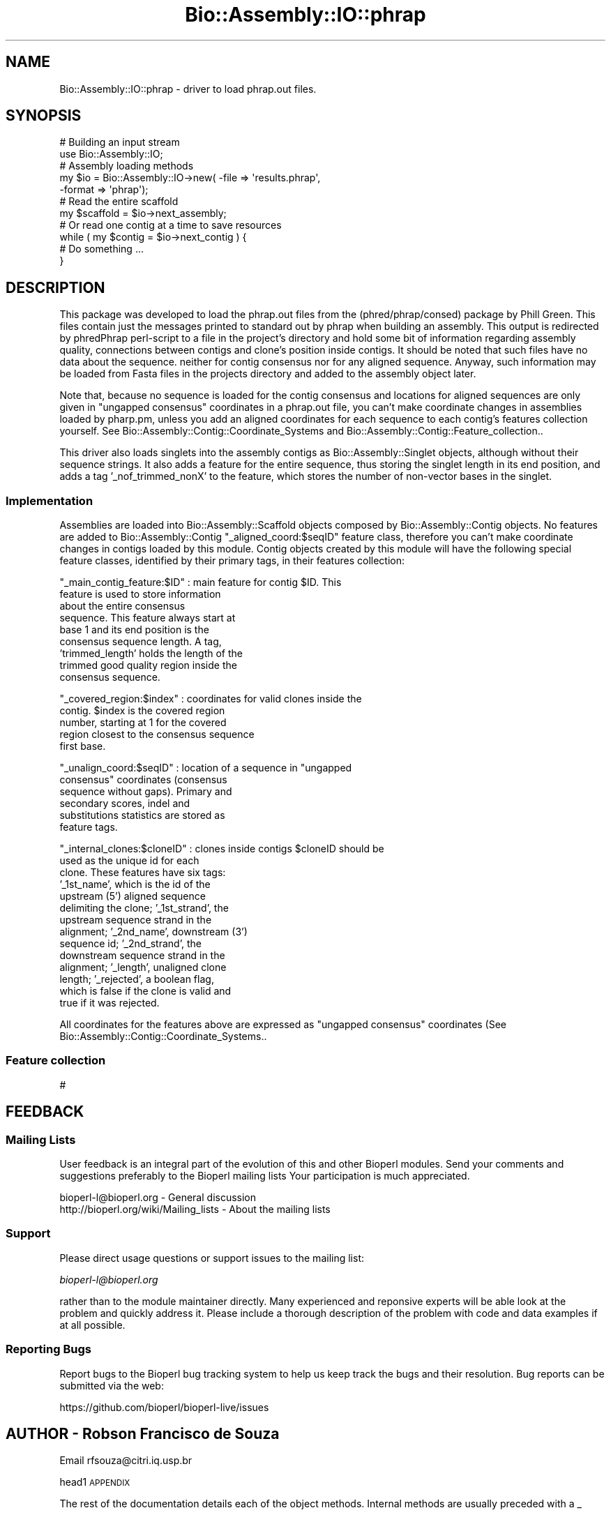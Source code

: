 .\" Automatically generated by Pod::Man 2.22 (Pod::Simple 3.13)
.\"
.\" Standard preamble:
.\" ========================================================================
.de Sp \" Vertical space (when we can't use .PP)
.if t .sp .5v
.if n .sp
..
.de Vb \" Begin verbatim text
.ft CW
.nf
.ne \\$1
..
.de Ve \" End verbatim text
.ft R
.fi
..
.\" Set up some character translations and predefined strings.  \*(-- will
.\" give an unbreakable dash, \*(PI will give pi, \*(L" will give a left
.\" double quote, and \*(R" will give a right double quote.  \*(C+ will
.\" give a nicer C++.  Capital omega is used to do unbreakable dashes and
.\" therefore won't be available.  \*(C` and \*(C' expand to `' in nroff,
.\" nothing in troff, for use with C<>.
.tr \(*W-
.ds C+ C\v'-.1v'\h'-1p'\s-2+\h'-1p'+\s0\v'.1v'\h'-1p'
.ie n \{\
.    ds -- \(*W-
.    ds PI pi
.    if (\n(.H=4u)&(1m=24u) .ds -- \(*W\h'-12u'\(*W\h'-12u'-\" diablo 10 pitch
.    if (\n(.H=4u)&(1m=20u) .ds -- \(*W\h'-12u'\(*W\h'-8u'-\"  diablo 12 pitch
.    ds L" ""
.    ds R" ""
.    ds C` ""
.    ds C' ""
'br\}
.el\{\
.    ds -- \|\(em\|
.    ds PI \(*p
.    ds L" ``
.    ds R" ''
'br\}
.\"
.\" Escape single quotes in literal strings from groff's Unicode transform.
.ie \n(.g .ds Aq \(aq
.el       .ds Aq '
.\"
.\" If the F register is turned on, we'll generate index entries on stderr for
.\" titles (.TH), headers (.SH), subsections (.SS), items (.Ip), and index
.\" entries marked with X<> in POD.  Of course, you'll have to process the
.\" output yourself in some meaningful fashion.
.ie \nF \{\
.    de IX
.    tm Index:\\$1\t\\n%\t"\\$2"
..
.    nr % 0
.    rr F
.\}
.el \{\
.    de IX
..
.\}
.\"
.\" Accent mark definitions (@(#)ms.acc 1.5 88/02/08 SMI; from UCB 4.2).
.\" Fear.  Run.  Save yourself.  No user-serviceable parts.
.    \" fudge factors for nroff and troff
.if n \{\
.    ds #H 0
.    ds #V .8m
.    ds #F .3m
.    ds #[ \f1
.    ds #] \fP
.\}
.if t \{\
.    ds #H ((1u-(\\\\n(.fu%2u))*.13m)
.    ds #V .6m
.    ds #F 0
.    ds #[ \&
.    ds #] \&
.\}
.    \" simple accents for nroff and troff
.if n \{\
.    ds ' \&
.    ds ` \&
.    ds ^ \&
.    ds , \&
.    ds ~ ~
.    ds /
.\}
.if t \{\
.    ds ' \\k:\h'-(\\n(.wu*8/10-\*(#H)'\'\h"|\\n:u"
.    ds ` \\k:\h'-(\\n(.wu*8/10-\*(#H)'\`\h'|\\n:u'
.    ds ^ \\k:\h'-(\\n(.wu*10/11-\*(#H)'^\h'|\\n:u'
.    ds , \\k:\h'-(\\n(.wu*8/10)',\h'|\\n:u'
.    ds ~ \\k:\h'-(\\n(.wu-\*(#H-.1m)'~\h'|\\n:u'
.    ds / \\k:\h'-(\\n(.wu*8/10-\*(#H)'\z\(sl\h'|\\n:u'
.\}
.    \" troff and (daisy-wheel) nroff accents
.ds : \\k:\h'-(\\n(.wu*8/10-\*(#H+.1m+\*(#F)'\v'-\*(#V'\z.\h'.2m+\*(#F'.\h'|\\n:u'\v'\*(#V'
.ds 8 \h'\*(#H'\(*b\h'-\*(#H'
.ds o \\k:\h'-(\\n(.wu+\w'\(de'u-\*(#H)/2u'\v'-.3n'\*(#[\z\(de\v'.3n'\h'|\\n:u'\*(#]
.ds d- \h'\*(#H'\(pd\h'-\w'~'u'\v'-.25m'\f2\(hy\fP\v'.25m'\h'-\*(#H'
.ds D- D\\k:\h'-\w'D'u'\v'-.11m'\z\(hy\v'.11m'\h'|\\n:u'
.ds th \*(#[\v'.3m'\s+1I\s-1\v'-.3m'\h'-(\w'I'u*2/3)'\s-1o\s+1\*(#]
.ds Th \*(#[\s+2I\s-2\h'-\w'I'u*3/5'\v'-.3m'o\v'.3m'\*(#]
.ds ae a\h'-(\w'a'u*4/10)'e
.ds Ae A\h'-(\w'A'u*4/10)'E
.    \" corrections for vroff
.if v .ds ~ \\k:\h'-(\\n(.wu*9/10-\*(#H)'\s-2\u~\d\s+2\h'|\\n:u'
.if v .ds ^ \\k:\h'-(\\n(.wu*10/11-\*(#H)'\v'-.4m'^\v'.4m'\h'|\\n:u'
.    \" for low resolution devices (crt and lpr)
.if \n(.H>23 .if \n(.V>19 \
\{\
.    ds : e
.    ds 8 ss
.    ds o a
.    ds d- d\h'-1'\(ga
.    ds D- D\h'-1'\(hy
.    ds th \o'bp'
.    ds Th \o'LP'
.    ds ae ae
.    ds Ae AE
.\}
.rm #[ #] #H #V #F C
.\" ========================================================================
.\"
.IX Title "Bio::Assembly::IO::phrap 3"
.TH Bio::Assembly::IO::phrap 3 "2016-05-27" "perl v5.10.1" "User Contributed Perl Documentation"
.\" For nroff, turn off justification.  Always turn off hyphenation; it makes
.\" way too many mistakes in technical documents.
.if n .ad l
.nh
.SH "NAME"
Bio::Assembly::IO::phrap \- driver to load phrap.out files.
.SH "SYNOPSIS"
.IX Header "SYNOPSIS"
.Vb 2
\&    # Building an input stream
\&    use Bio::Assembly::IO;
\&
\&    # Assembly loading methods
\&    my $io = Bio::Assembly::IO\->new( \-file   => \*(Aqresults.phrap\*(Aq,
\&                                     \-format => \*(Aqphrap\*(Aq);
\&
\&    # Read the entire scaffold
\&    my $scaffold = $io\->next_assembly;
\&
\&    # Or read one contig at a time to save resources
\&    while ( my $contig = $io\->next_contig ) {
\&      # Do something ...
\&    }
.Ve
.SH "DESCRIPTION"
.IX Header "DESCRIPTION"
This package was developed to load the phrap.out files from the
(phred/phrap/consed) package by Phill Green. This files contain just
the messages printed to standard out by phrap when building an
assembly.  This output is redirected by phredPhrap perl-script to a
file in the project's directory and hold some bit of information
regarding assembly quality, connections between contigs and clone's
position inside contigs.  It should be noted that such files have no
data about the sequence. neither for contig consensus nor for any
aligned sequence. Anyway, such information may be loaded from Fasta
files in the projects directory and added to the assembly object
later.
.PP
Note that, because no sequence is loaded for the contig consensus and
locations for aligned sequences are only given in \*(L"ungapped consensus\*(R"
coordinates in a phrap.out file, you can't make coordinate changes in
assemblies loaded by pharp.pm, unless you add an aligned
coordinates for each sequence to each contig's features collection
yourself. See Bio::Assembly::Contig::Coordinate_Systems and
Bio::Assembly::Contig::Feature_collection..
.PP
This driver also loads singlets into the assembly contigs as
Bio::Assembly::Singlet objects, although without their sequence strings.
It also adds a feature for the entire sequence, thus storing the singlet
length in its end position, and adds a tag '_nof_trimmed_nonX' to the
feature, which stores the number of non-vector bases in the singlet.
.SS "Implementation"
.IX Subsection "Implementation"
Assemblies are loaded into Bio::Assembly::Scaffold objects composed by
Bio::Assembly::Contig objects. No features are added to Bio::Assembly::Contig
\&\*(L"_aligned_coord:$seqID\*(R" feature class, therefore you can't make
coordinate changes in contigs loaded by this module. Contig objects
created by this module will have the following special feature
classes, identified by their primary tags, in their features
collection:
.PP
\&\*(L"_main_contig_feature:$ID\*(R" : main feature for contig \f(CW$ID\fR.  This
                              feature is used to store information
                              about the entire consensus
                              sequence. This feature always start at
                              base 1 and its end position is the
                              consensus sequence length. A tag,
                              'trimmed_length' holds the length of the
                              trimmed good quality region inside the
                              consensus sequence.
.PP
\&\*(L"_covered_region:$index\*(R" : coordinates for valid clones inside the
                              contig. \f(CW$index\fR is the covered region
                              number, starting at 1 for the covered
                              region closest to the consensus sequence
                              first base.
.PP
\&\*(L"_unalign_coord:$seqID\*(R" : location of a sequence in \*(L"ungapped
                              consensus\*(R" coordinates (consensus
                              sequence without gaps).  Primary and
                              secondary scores, indel and
                              substitutions statistics are stored as
                              feature tags.
.PP
\&\*(L"_internal_clones:$cloneID\*(R" : clones inside contigs \f(CW$cloneID\fR should be
                              used as the unique id for each
                              clone. These features have six tags:
                              '_1st_name', which is the id of the
                              upstream (5') aligned sequence
                              delimiting the clone; '_1st_strand', the
                              upstream sequence strand in the
                              alignment; '_2nd_name', downstream (3')
                              sequence id; '_2nd_strand', the
                              downstream sequence strand in the
                              alignment; '_length', unaligned clone
                              length; '_rejected', a boolean flag,
                              which is false if the clone is valid and
                              true if it was rejected.
.PP
All coordinates for the features above are expressed as \*(L"ungapped
consensus\*(R" coordinates (See Bio::Assembly::Contig::Coordinate_Systems..
.SS "Feature collection"
.IX Subsection "Feature collection"
#
.SH "FEEDBACK"
.IX Header "FEEDBACK"
.SS "Mailing Lists"
.IX Subsection "Mailing Lists"
User feedback is an integral part of the evolution of this and other
Bioperl modules. Send your comments and suggestions preferably to the
Bioperl mailing lists  Your participation is much appreciated.
.PP
.Vb 2
\&  bioperl\-l@bioperl.org                  \- General discussion
\&  http://bioperl.org/wiki/Mailing_lists  \- About the mailing lists
.Ve
.SS "Support"
.IX Subsection "Support"
Please direct usage questions or support issues to the mailing list:
.PP
\&\fIbioperl\-l@bioperl.org\fR
.PP
rather than to the module maintainer directly. Many experienced and 
reponsive experts will be able look at the problem and quickly 
address it. Please include a thorough description of the problem 
with code and data examples if at all possible.
.SS "Reporting Bugs"
.IX Subsection "Reporting Bugs"
Report bugs to the Bioperl bug tracking system to help us keep track
the bugs and their resolution.  Bug reports can be submitted via the
web:
.PP
.Vb 1
\&  https://github.com/bioperl/bioperl\-live/issues
.Ve
.SH "AUTHOR \- Robson Francisco de Souza"
.IX Header "AUTHOR - Robson Francisco de Souza"
Email rfsouza@citri.iq.usp.br
.PP
head1 \s-1APPENDIX\s0
.PP
The rest of the documentation details each of the object
methods. Internal methods are usually preceded with a _
.SH "Parser methods"
.IX Header "Parser methods"
.SS "next_assembly"
.IX Subsection "next_assembly"
.Vb 5
\& Title   : next_assembly
\& Usage   : $scaffold = $stream\->next_assembly()
\& Function: returns the next assembly in the stream
\& Returns : a Bio::Assembly::Scaffold object
\& Args    : none
.Ve
.SS "next_contig"
.IX Subsection "next_contig"
.Vb 5
\& Title   : next_contig
\& Usage   : $scaffold = $stream\->next_contig()
\& Function: Returns the next contig or singlet in the PHRAP stream.
\& Returns : a Bio::Assembly::Contig or Bio::Assembly::Single object
\& Args    : none
.Ve
.SS "scaffold_annotations"
.IX Subsection "scaffold_annotations"
.Vb 6
\& Title   : scaffold_annotations
\& Usage   : $stream\->scaffold_annotations($scaffold)
\& Function: Adds ssembly and contig annotations to a scaffold. In the PHRAP
\&           format, this is the section starting with "INTERNAL"
\& Returns : 1 for success
\& Args    : a Bio::Assembly::Scaffold object to attach the annotations to
.Ve
.SS "write_assembly (\s-1NOT\s0 \s-1IMPLEMENTED\s0)"
.IX Subsection "write_assembly (NOT IMPLEMENTED)"
.Vb 5
\&    Title   : write_assembly
\&    Usage   : $ass_io\->write_assembly($assembly)
\&    Function: Write the assembly object in Phrap compatible ACE format
\&    Returns : 1 on success, 0 for error
\&    Args    : A Bio::Assembly::Scaffold object
.Ve
